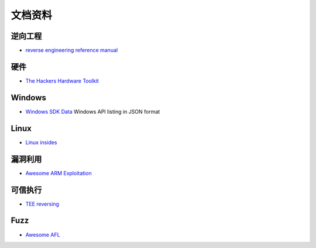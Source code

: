 文档资料
========================================

逆向工程
----------------------------------------
- `reverse engineering reference manual <https://github.com/yellowbyte/reverse-engineering-reference-manual>`_

硬件
----------------------------------------
- `The Hackers Hardware Toolkit <https://github.com/yadox666/The-Hackers-Hardware-Toolkit>`_

Windows
----------------------------------------
- `Windows SDK Data <https://github.com/ohjeongwook/windows_sdk_data>`_ Windows API listing in JSON format

Linux
----------------------------------------
- `Linux insides <https://github.com/0xAX/linux-insides>`_

漏洞利用
----------------------------------------
- `Awesome ARM Exploitation <https://github.com/HenryHoggard/awesome-arm-exploitation>`_

可信执行
----------------------------------------
- `TEE reversing <https://github.com/enovella/TEE-reversing>`_

Fuzz
----------------------------------------
- `Awesome AFL <https://github.com/Microsvuln/Awesome-AFL>`_
